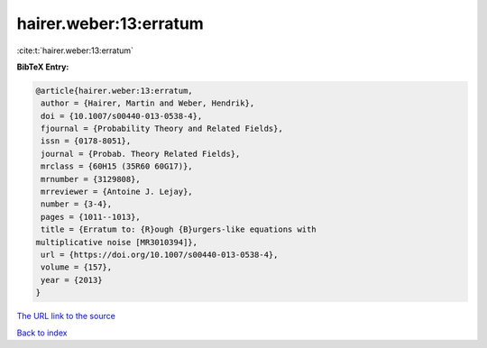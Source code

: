 hairer.weber:13:erratum
=======================

:cite:t:`hairer.weber:13:erratum`

**BibTeX Entry:**

.. code-block:: bibtex

   @article{hairer.weber:13:erratum,
    author = {Hairer, Martin and Weber, Hendrik},
    doi = {10.1007/s00440-013-0538-4},
    fjournal = {Probability Theory and Related Fields},
    issn = {0178-8051},
    journal = {Probab. Theory Related Fields},
    mrclass = {60H15 (35R60 60G17)},
    mrnumber = {3129808},
    mrreviewer = {Antoine J. Lejay},
    number = {3-4},
    pages = {1011--1013},
    title = {Erratum to: {R}ough {B}urgers-like equations with
   multiplicative noise [MR3010394]},
    url = {https://doi.org/10.1007/s00440-013-0538-4},
    volume = {157},
    year = {2013}
   }

`The URL link to the source <ttps://doi.org/10.1007/s00440-013-0538-4}>`__


`Back to index <../By-Cite-Keys.html>`__
